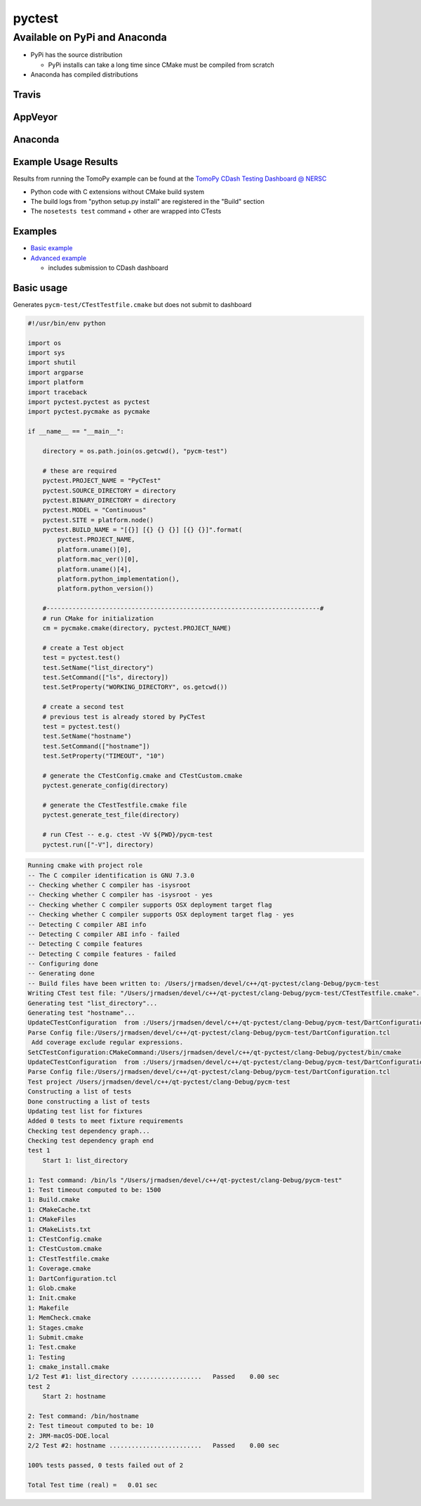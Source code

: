 pyctest
=======

Available on PyPi and Anaconda
------------------------------

-  PyPi has the source distribution

   -  PyPi installs can take a long time since CMake must be compiled
      from scratch

-  Anaconda has compiled distributions

Travis
~~~~~~

|Build Status|

AppVeyor
~~~~~~~~

|Build status|

Anaconda
~~~~~~~~

|Anaconda-Server Badge|

|Anaconda-Server Badge|

|Anaconda-Server Badge|

|Anaconda-Server Badge|

|Anaconda-Server Badge|

Example Usage Results
~~~~~~~~~~~~~~~~~~~~~

Results from running the TomoPy example can be found at the `TomoPy
CDash Testing Dashboard @
NERSC <https://cdash.nersc.gov/index.php?project=TomoPy>`__

-  Python code with C extensions without CMake build system
-  The build logs from "python setup.py install" are registered in the
   "Build" section
-  The ``nosetests test`` command + other are wrapped into CTests

Examples
~~~~~~~~

-  `Basic
   example <https://github.com/jrmadsen/pyctest/tree/master/examples/Basic>`__
-  `Advanced
   example <https://github.com/jrmadsen/pyctest/tree/master/examples/TomoPy>`__

   -  includes submission to CDash dashboard

Basic usage
~~~~~~~~~~~

Generates ``pycm-test/CTestTestfile.cmake`` but does not submit to
dashboard

.. code:: python

  #!/usr/bin/env python

  import os
  import sys
  import shutil
  import argparse
  import platform
  import traceback
  import pyctest.pyctest as pyctest
  import pyctest.pycmake as pycmake

  if __name__ == "__main__":

      directory = os.path.join(os.getcwd(), "pycm-test")

      # these are required
      pyctest.PROJECT_NAME = "PyCTest"
      pyctest.SOURCE_DIRECTORY = directory
      pyctest.BINARY_DIRECTORY = directory
      pyctest.MODEL = "Continuous"
      pyctest.SITE = platform.node()
      pyctest.BUILD_NAME = "[{}] [{} {} {}] [{} {}]".format(
          pyctest.PROJECT_NAME,
          platform.uname()[0],
          platform.mac_ver()[0],
          platform.uname()[4],
          platform.python_implementation(),
          platform.python_version())

      #--------------------------------------------------------------------------#
      # run CMake for initialization
      cm = pycmake.cmake(directory, pyctest.PROJECT_NAME)

      # create a Test object
      test = pyctest.test()
      test.SetName("list_directory")
      test.SetCommand(["ls", directory])
      test.SetProperty("WORKING_DIRECTORY", os.getcwd())

      # create a second test
      # previous test is already stored by PyCTest
      test = pyctest.test()
      test.SetName("hostname")
      test.SetCommand(["hostname"])
      test.SetProperty("TIMEOUT", "10")

      # generate the CTestConfig.cmake and CTestCustom.cmake
      pyctest.generate_config(directory)

      # generate the CTestTestfile.cmake file
      pyctest.generate_test_file(directory)

      # run CTest -- e.g. ctest -VV ${PWD}/pycm-test
      pyctest.run(["-V"], directory)

.. code:: bash

  Running cmake with project role
  -- The C compiler identification is GNU 7.3.0
  -- Checking whether C compiler has -isysroot
  -- Checking whether C compiler has -isysroot - yes
  -- Checking whether C compiler supports OSX deployment target flag
  -- Checking whether C compiler supports OSX deployment target flag - yes
  -- Detecting C compiler ABI info
  -- Detecting C compiler ABI info - failed
  -- Detecting C compile features
  -- Detecting C compile features - failed
  -- Configuring done
  -- Generating done
  -- Build files have been written to: /Users/jrmadsen/devel/c++/qt-pyctest/clang-Debug/pycm-test
  Writing CTest test file: "/Users/jrmadsen/devel/c++/qt-pyctest/clang-Debug/pycm-test/CTestTestfile.cmake"...
  Generating test "list_directory"...
  Generating test "hostname"...
  UpdateCTestConfiguration  from :/Users/jrmadsen/devel/c++/qt-pyctest/clang-Debug/pycm-test/DartConfiguration.tcl
  Parse Config file:/Users/jrmadsen/devel/c++/qt-pyctest/clang-Debug/pycm-test/DartConfiguration.tcl
   Add coverage exclude regular expressions.
  SetCTestConfiguration:CMakeCommand:/Users/jrmadsen/devel/c++/qt-pyctest/clang-Debug/pyctest/bin/cmake
  UpdateCTestConfiguration  from :/Users/jrmadsen/devel/c++/qt-pyctest/clang-Debug/pycm-test/DartConfiguration.tcl
  Parse Config file:/Users/jrmadsen/devel/c++/qt-pyctest/clang-Debug/pycm-test/DartConfiguration.tcl
  Test project /Users/jrmadsen/devel/c++/qt-pyctest/clang-Debug/pycm-test
  Constructing a list of tests
  Done constructing a list of tests
  Updating test list for fixtures
  Added 0 tests to meet fixture requirements
  Checking test dependency graph...
  Checking test dependency graph end
  test 1
      Start 1: list_directory

  1: Test command: /bin/ls "/Users/jrmadsen/devel/c++/qt-pyctest/clang-Debug/pycm-test"
  1: Test timeout computed to be: 1500
  1: Build.cmake
  1: CMakeCache.txt
  1: CMakeFiles
  1: CMakeLists.txt
  1: CTestConfig.cmake
  1: CTestCustom.cmake
  1: CTestTestfile.cmake
  1: Coverage.cmake
  1: DartConfiguration.tcl
  1: Glob.cmake
  1: Init.cmake
  1: Makefile
  1: MemCheck.cmake
  1: Stages.cmake
  1: Submit.cmake
  1: Test.cmake
  1: Testing
  1: cmake_install.cmake
  1/2 Test #1: list_directory ...................   Passed    0.00 sec
  test 2
      Start 2: hostname

  2: Test command: /bin/hostname
  2: Test timeout computed to be: 10
  2: JRM-macOS-DOE.local
  2/2 Test #2: hostname .........................   Passed    0.00 sec

  100% tests passed, 0 tests failed out of 2

  Total Test time (real) =   0.01 sec

.. |Build Status| image:: https://travis-ci.org/jrmadsen/pyctest.svg?branch=master
   :target: https://travis-ci.org/jrmadsen/pyctest
.. |Build status| image:: https://ci.appveyor.com/api/projects/status/p7m76ovx7sg781pf/branch/master?svg=true
   :target: https://ci.appveyor.com/project/jrmadsen/pyctest/branch/master
.. |Anaconda-Server Badge| image:: https://anaconda.org/jrmadsen/pyctest/badges/version.svg
   :target: https://anaconda.org/jrmadsen/pyctest
.. |Anaconda-Server Badge| image:: https://anaconda.org/jrmadsen/pyctest/badges/latest_release_date.svg
   :target: https://anaconda.org/jrmadsen/pyctest
.. |Anaconda-Server Badge| image:: https://anaconda.org/jrmadsen/pyctest/badges/platforms.svg
   :target: https://anaconda.org/jrmadsen/pyctest
.. |Anaconda-Server Badge| image:: https://anaconda.org/jrmadsen/pyctest/badges/installer/conda.svg
   :target: https://conda.anaconda.org/jrmadsen
.. |Anaconda-Server Badge| image:: https://anaconda.org/jrmadsen/pyctest/badges/downloads.svg
   :target: https://anaconda.org/jrmadsen/pyctest
